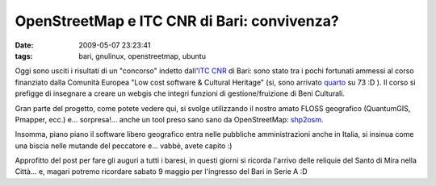 OpenStreetMap e ITC CNR di Bari: convivenza?
============================================

:date: 2009-05-07 23:23:41
:tags: bari, gnulinux, openstreetmap, ubuntu

Oggi sono usciti i risultati di un "concorso" indetto dall'`ITC CNR`_ 
di Bari: sono stato tra i pochi fortunati ammessi al corso finanziato 
dalla Comunità Europea "Low cost software & Cultural Heritage" (si, 
sono arrivato `quarto`_ su 73 :D ). Il corso si prefigge di insegnare 
a creare un webgis che integri funzioni di gestione/fruizione di 
Beni Culturali.

Gran parte del progetto, come potete vedere qui, si svolge utilizzando
il nostro amato FLOSS geografico (QuantumGIS, Pmapper, ecc.) e...
sorpresa!... anche un tool preso sano sano da OpenStreetMap: `shp2osm`_.

Insomma, piano piano il software libero geografico entra nelle pubbliche
amministrazioni anche in Italia, si insinua come una biscia nelle
mutande del peccatore e... vabbè, avete capito :)

Approfitto del post per fare gli auguri a tutti i baresi, in questi
giorni si ricorda l'arrivo delle reliquie del Santo di Mira nella
Città... e, magari potremo ricordare sabato 9 maggio per l'ingresso del
Bari in Serie A :D

.. _ITC CNR: http://www.iris.ba.cnr.it
.. _quarto: http://www.iris.ba.cnr.it/Corso.html#Topic15
.. _shp2osm: http://svn.openstreetmap.org/applications/utils/import/shp2osm
